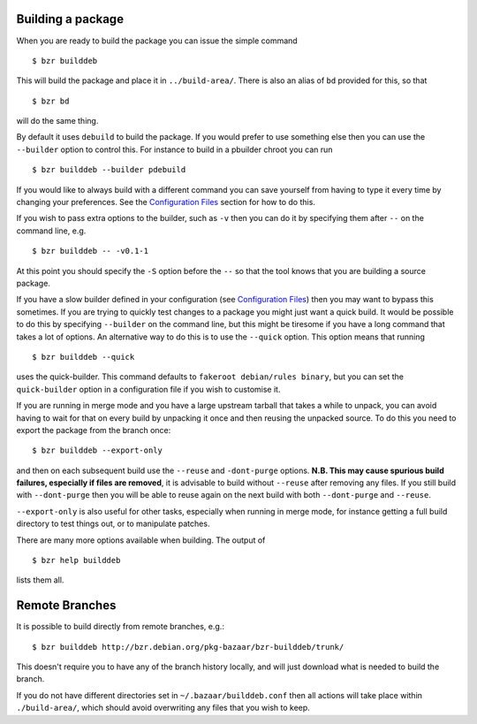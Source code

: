 Building a package
------------------

When you are ready to build the package you can issue the simple command

::

  $ bzr builddeb

This will build the package and place it in ``../build-area/``. There is
also an alias of ``bd`` provided for this, so that

:: 

  $ bzr bd

will do the same thing.

By default it uses ``debuild`` to build the package. If you would prefer
to use something else then you can use the ``--builder`` option to control
this. For instance to build in a pbuilder chroot you can run

::

  $ bzr builddeb --builder pdebuild

If you would like to always build with a different command you can save
yourself from having to type it every time by changing your preferences.
See the `Configuration Files`_ section for how to do this.

.. _Configuration Files: configuration.html

If you wish to pass extra options to the builder, such as ``-v`` then you
can do it by specifying them after ``--`` on the command line, e.g.

::

  $ bzr builddeb -- -v0.1-1

At this point you should specify the ``-S`` option before the ``--`` so that
the tool knows that you are building a source package.

If you have a slow builder defined in your configuration (see `Configuration
Files`_) then you may want to bypass this sometimes. If you are trying to
quickly test changes to a package you might just want a quick build. It
would be possible to do this by specifying ``--builder`` on the command
line, but this might be tiresome if you have a long command that takes a lot
of options. An alternative way to do this is to use the ``--quick`` option.
This option means that running

::

  $ bzr builddeb --quick

uses the quick-builder. This command defaults to ``fakeroot debian/rules
binary``, but you can set the ``quick-builder`` option in a configuration
file if you wish to customise it.

If you are running in merge mode and you have a large upstream tarball that
takes a while to unpack, you can avoid having to wait for that on every
build by unpacking it once and then reusing the unpacked source. To do this
you need to export the package from the branch once::

  $ bzr builddeb --export-only

and then on each subsequent build use the ``--reuse`` and ``-dont-purge``
options. **N.B. This may cause spurious build failures, especially if files
are removed**, it is advisable to build without ``--reuse`` after removing
any files. If you still build with ``--dont-purge`` then you will be able to
reuse again on the next build with both ``--dont-purge`` and ``--reuse``.

``--export-only`` is also useful for other tasks, especially when running in
merge mode, for instance getting a full build directory to test things out,
or to manipulate patches.

There are many more options available when building. The output of

::

  $ bzr help builddeb

lists them all.

Remote Branches
---------------

It is possible to build directly from remote branches, e.g.::

  $ bzr builddeb http://bzr.debian.org/pkg-bazaar/bzr-builddeb/trunk/

This doesn't require you to have any of the branch history locally, and will
just download what is needed to build the branch.

If you do not have different directories set in ``~/.bazaar/builddeb.conf``
then all actions will take place within ``./build-area/``, which should
avoid overwriting any files that you wish to keep.

.. vim: set ft=rst tw=76 :

